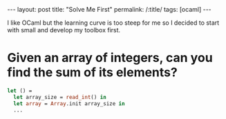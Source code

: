 #+OPTIONS: toc:nil num:nil
#+BEGIN_EXPORT html
---
layout: post
title: "Solve Me First"
permalink: /:title/
tags: [ocaml]
---
#+END_EXPORT

I like OCaml but the learning curve is too steep for me so I decided to start
with small and develop my toolbox first.

* Given an array of integers, can you find the sum of its elements?

#+BEGIN_SRC ocaml
let () =
  let array_size = read_int() in
  let array = Array.init array_size in
  ...
#+END_SRC
